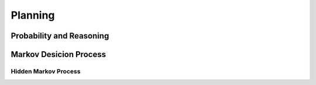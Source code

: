*************
Planning
*************

Probability and Reasoning
========

Markov Desicion Process
================

Hidden Markov Process
-----------